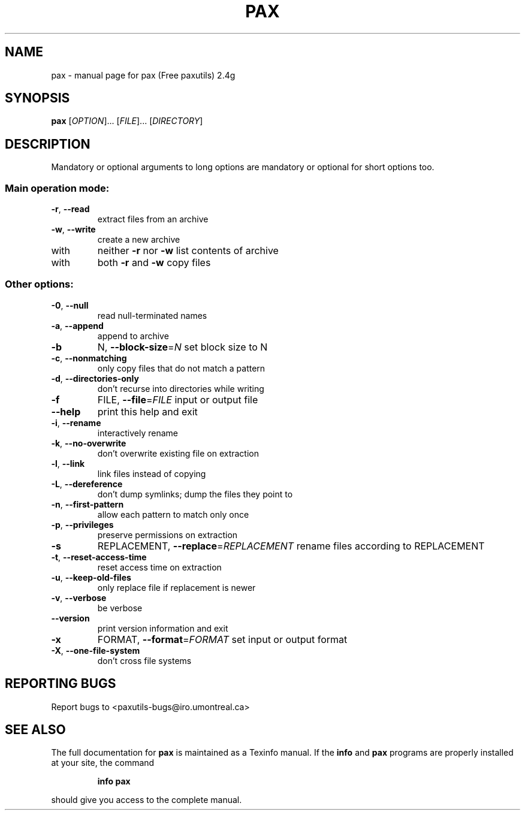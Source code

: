 ." DO NOT MODIFY THIS FILE!  It was generated by help2man 1.5.1.3.
.TH PAX 1 "November 1998" "pax (Free paxutils) 2.4g" "FSF"
.SH NAME
pax \- manual page for pax (Free paxutils) 2.4g
.SH SYNOPSIS
.B pax
[\fIOPTION\fR]... [\fIFILE\fR]... [\fIDIRECTORY\fR]
.SH DESCRIPTION
.PP
Mandatory or optional arguments to long options are mandatory or optional
for short options too.
.SS "Main operation mode:"
.TP
\fB\-r\fR, \fB\-\-read\fR
extract files from an archive
.TP
\fB\-w\fR, \fB\-\-write\fR
create a new archive
.TP
with
neither \fB\-r\fR nor \fB\-w\fR   list contents of archive
.TP
with
both \fB\-r\fR and \fB\-w\fR      copy files
.SS "Other options:"
.TP
\fB\-0\fR, \fB\-\-null\fR
read null-terminated names
.TP
\fB\-a\fR, \fB\-\-append\fR
append to archive
.TP
\fB\-b\fR
N, \fB\-\-block\-size\fR=\fIN\fR     set block size to N
.TP
\fB\-c\fR, \fB\-\-nonmatching\fR
only copy files that do not match a pattern
.TP
\fB\-d\fR, \fB\-\-directories\-only\fR
don't recurse into directories while writing
.TP
\fB\-f\fR
FILE, \fB\-\-file\fR=\fIFILE\fR     input or output file
.TP
\fB\-\-help\fR
print this help and exit
.TP
\fB\-i\fR, \fB\-\-rename\fR
interactively rename
.TP
\fB\-k\fR, \fB\-\-no\-overwrite\fR
don't overwrite existing file on extraction
.TP
\fB\-l\fR, \fB\-\-link\fR
link files instead of copying
.TP
\fB\-L\fR, \fB\-\-dereference\fR
don't dump symlinks; dump the files they point to
.TP
\fB\-n\fR, \fB\-\-first\-pattern\fR
allow each pattern to match only once
.TP
\fB\-p\fR, \fB\-\-privileges\fR
preserve permissions on extraction
.TP
\fB\-s\fR
REPLACEMENT, \fB\-\-replace\fR=\fIREPLACEMENT\fR rename files according to REPLACEMENT
.TP
\fB\-t\fR, \fB\-\-reset\-access\-time\fR
reset access time on extraction
.TP
\fB\-u\fR, \fB\-\-keep\-old\-files\fR
only replace file if replacement is newer
.TP
\fB\-v\fR, \fB\-\-verbose\fR
be verbose
.TP
\fB\-\-version\fR
print version information and exit
.TP
\fB\-x\fR
FORMAT, \fB\-\-format\fR=\fIFORMAT\fR set input or output format
.TP
\fB\-X\fR, \fB\-\-one\-file\-system\fR
don't cross file systems
.SH "REPORTING BUGS"
Report bugs to <paxutils-bugs@iro.umontreal.ca>
.SH "SEE ALSO"
The full documentation for
.B pax
is maintained as a Texinfo manual.  If the
.B info
and
.B pax
programs are properly installed at your site, the command
.IP
.B info pax
.PP
should give you access to the complete manual.
